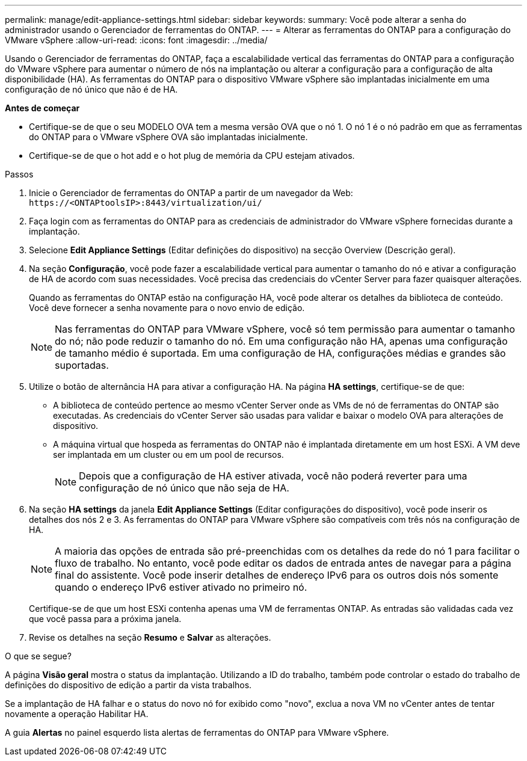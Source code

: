 ---
permalink: manage/edit-appliance-settings.html 
sidebar: sidebar 
keywords:  
summary: Você pode alterar a senha do administrador usando o Gerenciador de ferramentas do ONTAP. 
---
= Alterar as ferramentas do ONTAP para a configuração do VMware vSphere
:allow-uri-read: 
:icons: font
:imagesdir: ../media/


[role="lead"]
Usando o Gerenciador de ferramentas do ONTAP, faça a escalabilidade vertical das ferramentas do ONTAP para a configuração do VMware vSphere para aumentar o número de nós na implantação ou alterar a configuração para a configuração de alta disponibilidade (HA). As ferramentas do ONTAP para o dispositivo VMware vSphere são implantadas inicialmente em uma configuração de nó único que não é de HA.

*Antes de começar*

* Certifique-se de que o seu MODELO OVA tem a mesma versão OVA que o nó 1. O nó 1 é o nó padrão em que as ferramentas do ONTAP para o VMware vSphere OVA são implantadas inicialmente.
* Certifique-se de que o hot add e o hot plug de memória da CPU estejam ativados.


.Passos
. Inicie o Gerenciador de ferramentas do ONTAP a partir de um navegador da Web: `\https://<ONTAPtoolsIP>:8443/virtualization/ui/`
. Faça login com as ferramentas do ONTAP para as credenciais de administrador do VMware vSphere fornecidas durante a implantação.
. Selecione *Edit Appliance Settings* (Editar definições do dispositivo) na secção Overview (Descrição geral).
. Na seção *Configuração*, você pode fazer a escalabilidade vertical para aumentar o tamanho do nó e ativar a configuração de HA de acordo com suas necessidades. Você precisa das credenciais do vCenter Server para fazer quaisquer alterações.
+
Quando as ferramentas do ONTAP estão na configuração HA, você pode alterar os detalhes da biblioteca de conteúdo. Você deve fornecer a senha novamente para o novo envio de edição.

+

NOTE: Nas ferramentas do ONTAP para VMware vSphere, você só tem permissão para aumentar o tamanho do nó; não pode reduzir o tamanho do nó. Em uma configuração não HA, apenas uma configuração de tamanho médio é suportada. Em uma configuração de HA, configurações médias e grandes são suportadas.

. Utilize o botão de alternância HA para ativar a configuração HA. Na página *HA settings*, certifique-se de que:
+
** A biblioteca de conteúdo pertence ao mesmo vCenter Server onde as VMs de nó de ferramentas do ONTAP são executadas. As credenciais do vCenter Server são usadas para validar e baixar o modelo OVA para alterações de dispositivo.
** A máquina virtual que hospeda as ferramentas do ONTAP não é implantada diretamente em um host ESXi. A VM deve ser implantada em um cluster ou em um pool de recursos.
+

NOTE: Depois que a configuração de HA estiver ativada, você não poderá reverter para uma configuração de nó único que não seja de HA.



. Na seção *HA settings* da janela *Edit Appliance Settings* (Editar configurações do dispositivo), você pode inserir os detalhes dos nós 2 e 3. As ferramentas do ONTAP para VMware vSphere são compatíveis com três nós na configuração de HA.
+

NOTE: A maioria das opções de entrada são pré-preenchidas com os detalhes da rede do nó 1 para facilitar o fluxo de trabalho. No entanto, você pode editar os dados de entrada antes de navegar para a página final do assistente. Você pode inserir detalhes de endereço IPv6 para os outros dois nós somente quando o endereço IPv6 estiver ativado no primeiro nó.

+
Certifique-se de que um host ESXi contenha apenas uma VM de ferramentas ONTAP. As entradas são validadas cada vez que você passa para a próxima janela.

. Revise os detalhes na seção *Resumo* e *Salvar* as alterações.


.O que se segue?
A página *Visão geral* mostra o status da implantação. Utilizando a ID do trabalho, também pode controlar o estado do trabalho de definições do dispositivo de edição a partir da vista trabalhos.

Se a implantação de HA falhar e o status do novo nó for exibido como "novo", exclua a nova VM no vCenter antes de tentar novamente a operação Habilitar HA.

A guia *Alertas* no painel esquerdo lista alertas de ferramentas do ONTAP para VMware vSphere.
